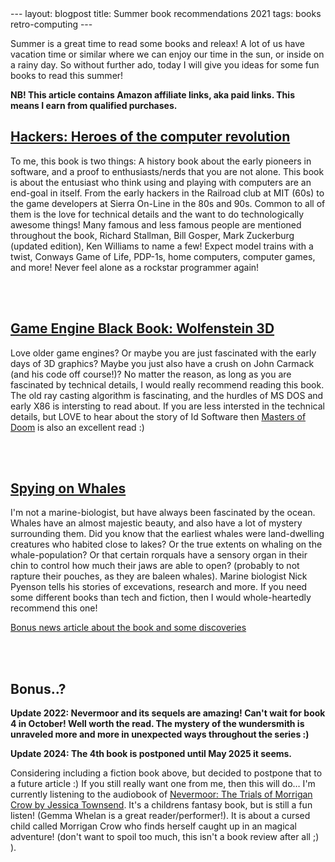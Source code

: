 #+OPTIONS: toc:nil num:nil
#+STARTUP: showall indent
#+STARTUP: hidestars
#+BEGIN_EXPORT html
---
layout: blogpost
title: Summer book recommendations 2021
tags: books retro-computing
---
#+END_EXPORT

Summer is a great time to read some books and releax! A lot of us have vacation time or similar where we can enjoy our time in the sun, or inside on a rainy day. So without further ado, today I will give you ideas for some fun books to read this summer!

*NB! This article contains Amazon affiliate links, aka paid links. This means I earn from qualified purchases.*


** [[https://amzn.to/3BZin3M][Hackers: Heroes of the computer revolution]]
To me, this book is two things: A history book about the early pioneers in software, and a proof to enthusiasts/nerds that you are not alone. This book is about the entusiast who think using and playing with computers are an end-goal in itself. From the early hackers in the Railroad club at MIT (60s) to the game developers at Sierra On-Line in the 80s and 90s. Common to all of them is the love for technical details and the want to do technologically awesome things! Many famous and less famous people are mentioned throughout the book, Richard Stallman, Bill Gosper, Mark Zuckerburg (updated edition), Ken Williams to name a few! Expect model trains with a twist, Conways Game of Life, PDP-1s, home computers, computer games, and more! Never feel alone as a rockstar programmer again!

# Just getting some more space :)
#+BEGIN_EXPORT html
<br />
<br />
#+END_EXPORT


** [[https://amzn.to/4fdOviq][Game Engine Black Book: Wolfenstein 3D]]

Love older game engines? Or maybe you are just fascinated with the early days of 3D graphics? Maybe you just also have a crush on John Carmack (and his code off course!)? No matter the reason, as long as you are fascinated by technical details, I would really recommend reading this book. The old ray casting algorithm is fascinating, and the hurdles of MS DOS and early X86 is intersting to read about. If you are less intersted in the technical details, but LOVE to hear about the story of Id Software then [[https://amzn.to/48o5oFa][Masters of Doom]] is also an excellent read :)

# Just getting some more space :)
#+BEGIN_EXPORT html
<br />
<br />
#+END_EXPORT


** [[https://amzn.to/3AddweL][Spying on Whales]]

I'm not a marine-biologist, but have always been fascinated by the ocean. Whales have an almost majestic beauty, and also have a lot of mystery surrounding them. Did you know that the earliest whales were land-dwelling creatures who habited close to lakes? Or the true extents on whaling on the whale-population? Or that certain rorquals have a sensory organ in their chin to control how much their jaws are able to open? (probably to not rapture their pouches, as they are baleen whales). Marine biologist Nick Pyenson tells his stories of excevations, research and more. If you need some different books than tech and fiction, then I would whole-heartedly recommend this one!


[[https://www.npr.org/2018/08/01/634456181/scientists-are-spying-on-whales-to-learn-how-they-eat-talk-and-walked][Bonus news article about the book and some discoveries]]


# Just getting some more space :)
#+BEGIN_EXPORT html
<br />
<br />
#+END_EXPORT


** Bonus..?
*Update 2022: Nevermoor and its sequels are amazing! Can't wait for book 4 in October! Well worth the read. The mystery of the wundersmith is unraveled more and more in unexpected ways throughout the series :)*


*Update 2024: The 4th book is postponed until May 2025 it seems.*


Considering including a fiction book above, but decided to postpone that to a future article :) If you still really want one from me, then this will do... I'm currently listening to the audiobook of [[https://amzn.to/3NETqNJ][Nevermoor: The Trials of Morrigan Crow by Jessica Townsend]]. It's a childrens fantasy book, but is still a fun listen! (Gemma Whelan is a great reader/performer!). It is about a cursed child called Morrigan Crow who finds herself caught up in an magical adventure! (don't want to spoil too much, this isn't a book review after all ;) ).
